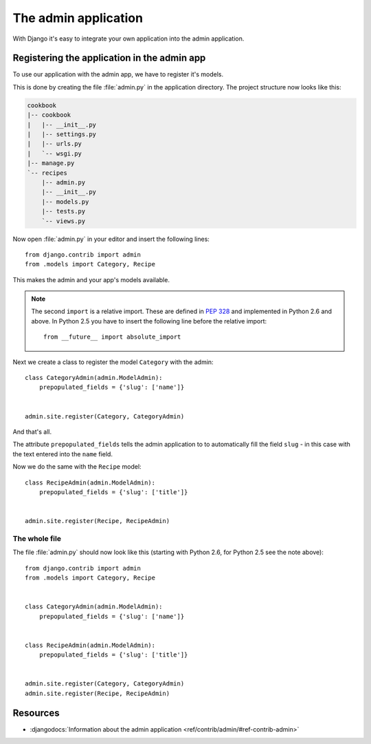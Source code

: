 The admin application
*********************

With Django it's easy to integrate your own application into the admin application.

Registering the application in the admin app
============================================

To use our application with the admin app, we have to register it's models.

This is done by creating the file :file:`admin.py` in the application directory. The project structure now looks like this:

.. code-block:: none

    cookbook
    |-- cookbook
    |   |-- __init__.py
    |   |-- settings.py
    |   |-- urls.py
    |   `-- wsgi.py
    |-- manage.py
    `-- recipes
        |-- admin.py
        |-- __init__.py
        |-- models.py
        |-- tests.py
        `-- views.py

Now open :file:`admin.py` in your editor and insert the following lines::

    from django.contrib import admin
    from .models import Category, Recipe

This makes the admin and your app's models available.

.. note::

    The second ``import`` is a relative import. These are defined in :pep:`328` and implemented in Python 2.6 and above. In Python 2.5 you have to insert the following line before the relative import::

        from __future__ import absolute_import

Next we create a class to register the model ``Category`` with the admin::

    class CategoryAdmin(admin.ModelAdmin):
        prepopulated_fields = {'slug': ['name']}


    admin.site.register(Category, CategoryAdmin)

And that's all.

The attribute ``prepopulated_fields`` tells the admin application to to automatically fill the field ``slug`` - in this case with the text entered into the ``name`` field.

Now we do the same with the ``Recipe`` model::

    class RecipeAdmin(admin.ModelAdmin):
        prepopulated_fields = {'slug': ['title']}


    admin.site.register(Recipe, RecipeAdmin)

The whole file
--------------

The file :file:`admin.py` should now look like this (starting with Python 2.6, for Python 2.5 see the note above)::

    from django.contrib import admin
    from .models import Category, Recipe


    class CategoryAdmin(admin.ModelAdmin):
        prepopulated_fields = {'slug': ['name']}


    class RecipeAdmin(admin.ModelAdmin):
        prepopulated_fields = {'slug': ['title']}


    admin.site.register(Category, CategoryAdmin)
    admin.site.register(Recipe, RecipeAdmin)


Resources
=========

* :djangodocs:`Information about the admin application <ref/contrib/admin/#ref-contrib-admin>`
